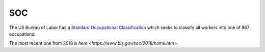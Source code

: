 ===
SOC
===

The US Bureau of Labor has a `Standard Occupational Classification <https://www.bls.gov/soc/>`_ which seeks to classify all workers into one of 867 occupations.

The most recent one from 2018 is `here <https://www.bls.gov/soc/2018/home.htm>`.
